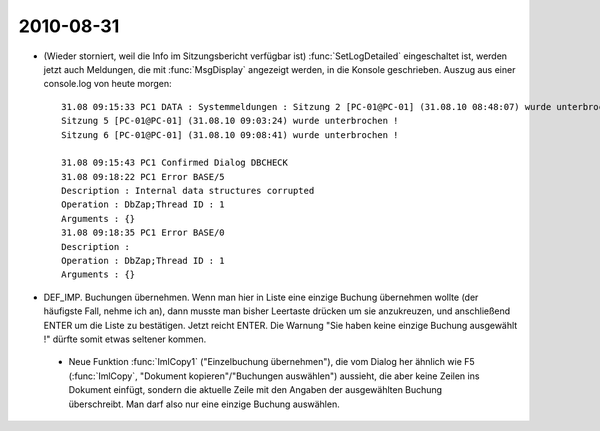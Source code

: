 2010-08-31
----------

- (Wieder storniert, weil die Info im Sitzungsbericht verfügbar ist) :func:`SetLogDetailed` eingeschaltet ist, werden jetzt auch Meldungen, die mit :func:`MsgDisplay` angezeigt werden, in die Konsole geschrieben. Auszug aus einer console.log von heute morgen::


    31.08 09:15:33 PC1 DATA : Systemmeldungen : Sitzung 2 [PC-01@PC-01] (31.08.10 08:48:07) wurde unterbrochen !
    Sitzung 5 [PC-01@PC-01] (31.08.10 09:03:24) wurde unterbrochen !
    Sitzung 6 [PC-01@PC-01] (31.08.10 09:08:41) wurde unterbrochen !

    31.08 09:15:43 PC1 Confirmed Dialog DBCHECK
    31.08 09:18:22 PC1 Error BASE/5
    Description : Internal data structures corrupted
    Operation : DbZap;Thread ID : 1
    Arguments : {}
    31.08 09:18:35 PC1 Error BASE/0
    Description : 
    Operation : DbZap;Thread ID : 1
    Arguments : {}



- DEF_IMP. Buchungen übernehmen. Wenn man hier in Liste eine einzige Buchung übernehmen wollte (der häufigste Fall, nehme ich an), dann musste man bisher Leertaste drücken um sie anzukreuzen, und anschließend ENTER um die Liste zu bestätigen. Jetzt reicht ENTER. 
  Die Warnung "Sie haben keine einzige Buchung ausgewählt !" dürfte somit etwas seltener kommen.
  
 - Neue Funktion :func:`ImlCopy1` ("Einzelbuchung übernehmen"), die vom Dialog her ähnlich wie F5 (:func:`ImlCopy`, "Dokument kopieren"/"Buchungen auswählen") aussieht, die aber keine Zeilen ins Dokument einfügt, sondern die aktuelle Zeile mit den Angaben der ausgewählten Buchung überschreibt. Man darf also nur eine einzige Buchung auswählen.
 
